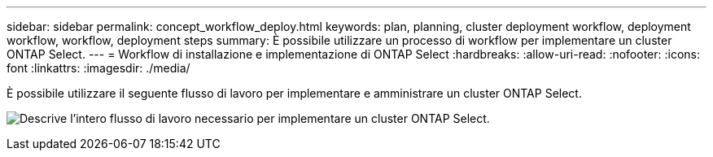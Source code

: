 ---
sidebar: sidebar 
permalink: concept_workflow_deploy.html 
keywords: plan, planning, cluster deployment workflow, deployment workflow, workflow, deployment steps 
summary: È possibile utilizzare un processo di workflow per implementare un cluster ONTAP Select. 
---
= Workflow di installazione e implementazione di ONTAP Select
:hardbreaks:
:allow-uri-read: 
:nofooter: 
:icons: font
:linkattrs: 
:imagesdir: ./media/


[role="lead"]
È possibile utilizzare il seguente flusso di lavoro per implementare e amministrare un cluster ONTAP Select.

image:deploy_workflow2.png["Descrive l'intero flusso di lavoro necessario per implementare un cluster ONTAP Select."]
